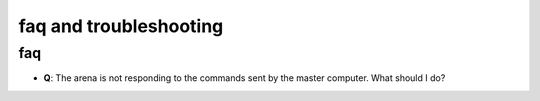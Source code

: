 .. _faq:

faq and troubleshooting
=======================


faq
-----

- **Q**: The arena is not responding to the commands sent by the master computer. What should I do?

